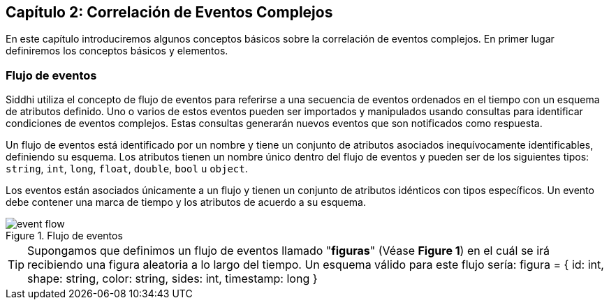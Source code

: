 == Capítulo 2: Correlación de Eventos Complejos

En este capítulo introduciremos algunos conceptos básicos sobre la correlación de eventos complejos. En primer lugar definiremos los conceptos básicos y elementos.

=== Flujo de eventos

Siddhi utiliza el concepto de flujo de eventos para referirse a una secuencia de eventos ordenados en el tiempo con un esquema de atributos definido. Uno o varios de estos eventos pueden ser importados y manipulados usando consultas para identificar condiciones de eventos complejos. Estas consultas generarán nuevos eventos que son notificados como respuesta.

Un flujo de eventos está identificado por un nombre y tiene un conjunto de atributos asociados inequívocamente identificables, definiendo su esquema. Los atributos tienen un nombre único dentro del flujo de eventos y pueden ser de los siguientes tipos: `string`, `int`, `long`, `float`, `double`, `bool` u `object`.

Los eventos están asociados únicamente a un flujo y tienen un conjunto de atributos idénticos con tipos específicos. Un evento debe contener una marca de tiempo y los atributos de acuerdo a su esquema.

.Flujo de eventos
image::images/event-flow.png[]

TIP: Supongamos que definimos un flujo de eventos llamado "*figuras*" (Véase **Figure 1**) en el cuál se irá recibiendo una figura aleatoria a lo largo del tiempo. Un esquema válido para este flujo sería: figura = { id: int, shape: string, color: string, sides: int, timestamp: long }
